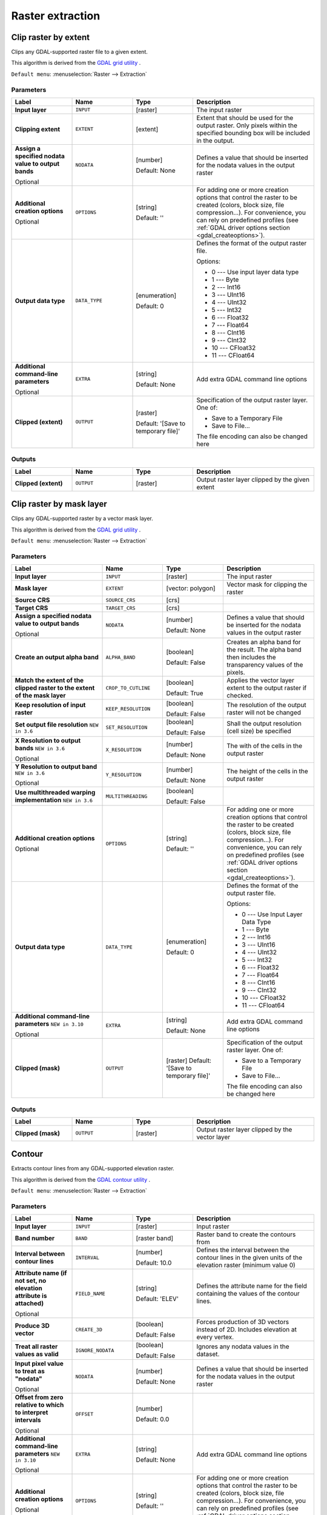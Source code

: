 Raster extraction
=================

.. only:: html

   .. contents::
      :local:
      :depth: 1


.. _gdalcliprasterbyextent:

Clip raster by extent
---------------------
Clips any GDAL-supported raster file to a given extent.

This algorithm is derived from the `GDAL grid utility <https://gdal.org/gdal_grid.html>`_ .

``Default menu``: :menuselection:`Raster --> Extraction`

Parameters
..........

.. list-table::
   :header-rows: 1
   :widths: 20 20 20 40
   :stub-columns: 0

   *  - Label
      - Name
      - Type
      - Description
   *  - **Input layer**
      - ``INPUT``
      - [raster]
      - The input raster
   *  - **Clipping extent**
      - ``EXTENT``
      - [extent]
      - Extent that should be used for the output raster.
        Only pixels within the specified bounding box will be
        included in the output.
   *  - **Assign a specified nodata value to output bands**
        
        Optional
      - ``NODATA``
      - [number]
        
        Default: None
      - Defines a value that should be inserted for the nodata
        values in the output raster
   *  - **Additional creation options**
        
        Optional
      - ``OPTIONS``
      - [string]
        
        Default: ''
      - For adding one or more creation options that control the
        raster to be created (colors, block size, file
        compression...).
        For convenience, you can rely on predefined profiles (see
        :ref:`GDAL driver options section <gdal_createoptions>`).
   *  - **Output data type**
      - ``DATA_TYPE``
      - [enumeration]
        
        Default: 0
      - Defines the format of the output raster file.

        Options:

        * 0 --- Use input layer data type
        * 1 --- Byte
        * 2 --- Int16
        * 3 --- UInt16
        * 4 --- UInt32
        * 5 --- Int32
        * 6 --- Float32
        * 7 --- Float64
        * 8 --- CInt16
        * 9 --- CInt32
        * 10 --- CFloat32
        * 11 --- CFloat64

   *  - **Additional command-line parameters**
        
        Optional
      - ``EXTRA``
      - [string]
        
        Default: None
      - Add extra GDAL command line options
   *  - **Clipped (extent)**
      - ``OUTPUT``
      - [raster]
        
        Default: '[Save to temporary file]'
      - Specification of the output raster layer.
        One of:
        
        * Save to a Temporary File
        * Save to File...
        
        The file encoding can also be changed here

Outputs
.......

.. list-table::
   :header-rows: 1
   :widths: 20 20 20 40
   :stub-columns: 0

   *  - Label
      - Name
      - Type
      - Description
   *  - **Clipped (extent)**
      - ``OUTPUT``
      - [raster]
      - Output raster layer clipped by the given extent


.. _gdalcliprasterbymasklayer:

Clip raster by mask layer
-------------------------
Clips any GDAL-supported raster by a vector mask layer.

This algorithm is derived from the `GDAL grid utility <https://gdal.org/gdal_grid.html>`_ .

``Default menu``: :menuselection:`Raster --> Extraction`

Parameters
..........

.. list-table::
   :header-rows: 1
   :widths: 30 20 20 30
   :stub-columns: 0

   *  - Label
      - Name
      - Type
      - Description
   *  - **Input layer**
      - ``INPUT``
      - [raster]
      - The input raster
   *  - **Mask layer**
      - ``EXTENT``
      - [vector: polygon]
      - Vector mask for clipping the raster
   *  - **Source CRS**
      - ``SOURCE_CRS``
      - [crs]
      - 
   *  - **Target CRS**
      - ``TARGET_CRS``
      - [crs]
      - 
   *  - **Assign a specified nodata value to output bands**
        
        Optional
      - ``NODATA``
      - [number]
        
        Default: None
      - Defines a value that should be inserted for the nodata
        values in the output raster
   *  - **Create an output alpha band**
      - ``ALPHA_BAND``
      - [boolean]
        
        Default: False
      - Creates an alpha band for the result.
        The alpha band then includes the transparency values of
        the pixels.
   *  - **Match the extent of the clipped raster to the extent of the mask layer**
      - ``CROP_TO_CUTLINE``
      - [boolean]
        
        Default: True
      - Applies the vector layer extent to the output raster if checked.
   *  - **Keep resolution of input raster**
      - ``KEEP_RESOLUTION``
      - [boolean]
        
        Default: False
      - The resolution of the output raster will not be changed
   *  - **Set output file resolution** |36|
      - ``SET_RESOLUTION``
      - [boolean]
        
        Default: False
      - Shall the output resolution (cell size) be specified
   *  - **X Resolution to output bands** |36|
        
        Optional
      - ``X_RESOLUTION``
      - [number]
        
        Default: None
      - The with of the cells in the output raster
   *  - **Y Resolution to output band** |36|
        
        Optional
      - ``Y_RESOLUTION``
      - [number]
        
        Default: None
      - The height of the cells in the output raster
   *  - **Use multithreaded warping implementation** |36|
      - ``MULTITHREADING``
      - [boolean]
        
        Default: False
      - 
   *  - **Additional creation options**
        
        Optional
      - ``OPTIONS``
      - [string]
        
        Default: ''
      - For adding one or more creation options that control the
        raster to be created (colors, block size, file
        compression...).
        For convenience, you can rely on predefined profiles (see
        :ref:`GDAL driver options section <gdal_createoptions>`).
   *  - **Output data type**
      - ``DATA_TYPE``
      - [enumeration]
        
        Default: 0
      - Defines the format of the output raster file.

        Options:

        * 0 --- Use Input Layer Data Type
        * 1 --- Byte
        * 2 --- Int16
        * 3 --- UInt16
        * 4 --- UInt32
        * 5 --- Int32
        * 6 --- Float32
        * 7 --- Float64
        * 8 --- CInt16
        * 9 --- CInt32
        * 10 --- CFloat32
        * 11 --- CFloat64

   *  - **Additional command-line parameters** |310|
        
        Optional
      - ``EXTRA``
      - [string]
        
        Default: None
      - Add extra GDAL command line options
   *  - **Clipped (mask)**
      - ``OUTPUT``
      - [raster]
        Default: '[Save to temporary file]'
      - Specification of the output raster layer.
        One of:
        
        * Save to a Temporary File
        * Save to File...
        
        The file encoding can also be changed here

Outputs
.......

.. list-table::
   :header-rows: 1
   :widths: 20 20 20 40
   :stub-columns: 0

   *  - Label
      - Name
      - Type
      - Description
   *  - **Clipped (mask)**
      - ``OUTPUT``
      - [raster]
      - Output raster layer clipped by the vector layer


.. _gdalcontour:

Contour
-------
Extracts contour lines from any GDAL-supported elevation raster.

This algorithm is derived from the `GDAL contour utility <https://gdal.org/gdal_contour.html>`_ .

``Default menu``: :menuselection:`Raster --> Extraction`

Parameters
..........

.. list-table::
   :header-rows: 1
   :widths: 20 20 20 40
   :stub-columns: 0

   *  - Label
      - Name
      - Type
      - Description
   *  - **Input layer**
      - ``INPUT``
      - [raster]
      - Input raster
   *  - **Band number**
      - ``BAND``
      - [raster band]
      - Raster band to create the contours from
   *  - **Interval between contour lines**
      - ``INTERVAL``
      - [number]
        
        Default: 10.0
      - Defines the interval between the contour lines in the given
        units of the elevation raster (minimum value 0)
   *  - **Attribute name (if not set, no elevation attribute is attached)**
        
        Optional
      - ``FIELD_NAME``
      - [string]
        
        Default: 'ELEV'
      - Defines the attribute name for the field containing the
        values of the contour lines.
   *  - **Produce 3D vector**
      - ``CREATE_3D``
      - [boolean]
        
        Default: False
      - Forces production of 3D vectors instead of 2D.
        Includes elevation at every vertex.
   *  - **Treat all raster values as valid**
      - ``IGNORE_NODATA``
      - [boolean]
        
        Default: False
      - Ignores any nodata values in the dataset.
   *  - **Input pixel value to treat as "nodata"**
        
        Optional
      - ``NODATA``
      - [number]
        
        Default: None
      - Defines a value that should be inserted for the nodata
        values in the output raster
   *  - **Offset from zero relative to which to interpret intervals**
        
        Optional
      - ``OFFSET``
      - [number]
        
        Default: 0.0
      - 
   *  - **Additional command-line parameters** |310|
        
        Optional
      - ``EXTRA``
      - [string]
        
        Default: None
      - Add extra GDAL command line options
   *  - **Additional creation options**
        
        Optional
      - ``OPTIONS``
      - [string]
        
        Default: ''
      - For adding one or more creation options that control the
        raster to be created (colors, block size, file
        compression...).
        For convenience, you can rely on predefined profiles (see
        :ref:`GDAL driver options section <gdal_createoptions>`).
   *  - **Contours**
      - ``OUTPUT``
      - [vector: line]
        
        Default: '[Save to temporary file]'
      - Specification of the output raster layer.
        One of:
        
        * Save to a Temporary File
        * Save to File...
        
        The file encoding can also be changed here.

Outputs
.......

.. list-table::
   :header-rows: 1
   :widths: 20 20 20 40
   :stub-columns: 0

   *  - Label
      - Name
      - Type
      - Description
   *  - **Contours**
      - ``OUTPUT``
      - [vector: line]
      - Output vector layer with contour lines


.. Substitutions definitions - AVOID EDITING PAST THIS LINE
   This will be automatically updated by the find_set_subst.py script.
   If you need to create a new substitution manually,
   please add it also to the substitutions.txt file in the
   source folder.

.. |310| replace:: ``NEW in 3.10``
.. |36| replace:: ``NEW in 3.6``
